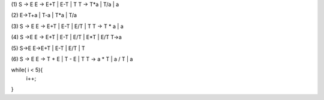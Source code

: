(1)
S -> E
E -> E+T | E-T | T
T -> T*a | T/a | a

(2)
E->T+a | T-a | T*a | T/a

(3)
S -> E
E -> E+T | E-T | E/T | T
T -> T * a | a

(4)
S ->E
E -> E+T | E-T | E/T | E*T | E/T
T->a

(5)
S->E
E->E+T | E-T | E/T | T

(6)
S → E
E → T + E | T - E | T
T → a * T | a / T | a

while( i < 5){
  i++;
}
